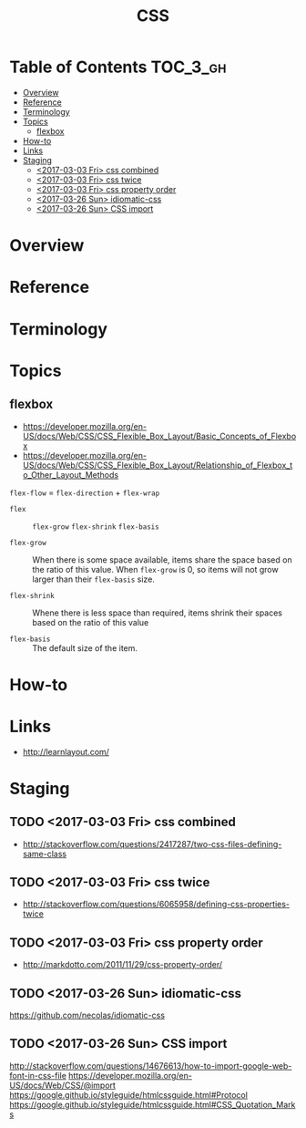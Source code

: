 #+TITLE: CSS

* Table of Contents :TOC_3_gh:
- [[#overview][Overview]]
- [[#reference][Reference]]
- [[#terminology][Terminology]]
- [[#topics][Topics]]
  - [[#flexbox][flexbox]]
- [[#how-to][How-to]]
- [[#links][Links]]
- [[#staging][Staging]]
  - [[#2017-03-03-fri-css-combined][<2017-03-03 Fri> css combined]]
  - [[#2017-03-03-fri-css-twice][<2017-03-03 Fri> css twice]]
  - [[#2017-03-03-fri-css-property-order][<2017-03-03 Fri> css property order]]
  - [[#2017-03-26-sun-idiomatic-css][<2017-03-26 Sun> idiomatic-css]]
  - [[#2017-03-26-sun-css-import][<2017-03-26 Sun> CSS import]]

* Overview
* Reference
* Terminology
* Topics
** flexbox
- https://developer.mozilla.org/en-US/docs/Web/CSS/CSS_Flexible_Box_Layout/Basic_Concepts_of_Flexbox
- https://developer.mozilla.org/en-US/docs/Web/CSS/CSS_Flexible_Box_Layout/Relationship_of_Flexbox_to_Other_Layout_Methods

[[file:img/screenshot_2018-02-26_16-16-14.png]]

[[file:img/screenshot_2018-02-26_16-15-47.png]]

[[file:img/screenshot_2018-02-26_16-15-57.png]]

[[file:img/screenshot_2018-02-26_16-17-34.png]]

[[file:img/screenshot_2018-02-26_16-17-43.png]]

[[file:img/screenshot_2018-02-26_16-20-00.png]]

[[file:img/screenshot_2018-02-26_16-20-37.png]]

~flex-flow~ = ~flex-direction~ + ~flex-wrap~

[[file:img/screenshot_2018-02-26_16-21-05.png]]

- ~flex~ ::  ~flex-grow~ ~flex-shrink~ ~flex-basis~

- ~flex-grow~ ::
  When there is some space available, items share the space based on the ratio of this value.
  When ~flex-grow~ is 0, so items will not grow larger than their ~flex-basis~ size.

- ~flex-shrink~ ::
  Whene there is less space than required, items shrink their spaces based on the ratio of this value

- ~flex-basis~ ::
  The default size of the item.

[[file:img/screenshot_2018-02-26_16-22-58.png]]

[[file:img/screenshot_2018-02-26_16-33-39.png]]

[[file:img/screenshot_2018-02-26_16-32-41.png]]

[[file:img/screenshot_2018-02-26_16-40-48.png]]

[[file:img/screenshot_2018-02-26_16-40-30.png]]

[[file:img/screenshot_2018-02-26_16-41-17.png]]

* How-to
* Links
- http://learnlayout.com/

* Staging
** TODO <2017-03-03 Fri> css combined
- http://stackoverflow.com/questions/2417287/two-css-files-defining-same-class

** TODO <2017-03-03 Fri> css twice
- http://stackoverflow.com/questions/6065958/defining-css-properties-twice

** TODO <2017-03-03 Fri> css property order
- http://markdotto.com/2011/11/29/css-property-order/

** TODO <2017-03-26 Sun> idiomatic-css
https://github.com/necolas/idiomatic-css

** TODO <2017-03-26 Sun> CSS import
http://stackoverflow.com/questions/14676613/how-to-import-google-web-font-in-css-file
https://developer.mozilla.org/en-US/docs/Web/CSS/@import
https://google.github.io/styleguide/htmlcssguide.html#Protocol
https://google.github.io/styleguide/htmlcssguide.html#CSS_Quotation_Marks
